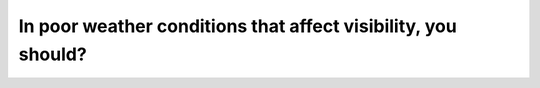 .. raw:: html

   <div class="question-page">
   <div class="test-name">Canada BC Driver's License Knowledge Test Test Bank (2025)</div>

.. meta::
   :description: In poor weather conditions that affect visibility, you should?
   :keywords: Vancouver driver's license test, BC driver's license test poor weather, visibility, low beams, safe driving

.. raw:: html

   <div class="question-card">


In poor weather conditions that affect visibility, you should?
============================================================================================================================

.. raw:: html

   <hr>

.. raw:: html

   <div id="q31" class="quiz">
       <div class="option" id="q31-A" onclick="selectOption('q31', 'A', false)">
           A. Maintain speed and ask passengers to watch for hazards
       </div>
       <div class="option" id="q31-B" onclick="selectOption('q31', 'B', false)">
           B. Turn on high beams
       </div>
       <div class="option" id="q31-C" onclick="selectOption('q31', 'C', false)">
           C. Flash emergency lights
       </div>
       <div class="option" id="q31-D" onclick="selectOption('q31', 'D', true)">
           D. Slow down and turn on low beams
       </div>
       <p id="q31-result" class="result"></p>
   </div>

   <hr>

.. dropdown:: ►|explanation|

   In poor weather conditions such as rain or fog, using low beams improves visibility without blinding oncoming vehicles. Slowing down ensures safety.

.. raw:: html

   <div class="nav-buttons">
       <a href="q30.html" class="button">|prev_question|</a>
       <span class="page-indicator">31 / 200</span>
       <a href="q32.html" class="button">|next_question|</a>
   </div>
   </div>

   </div>
